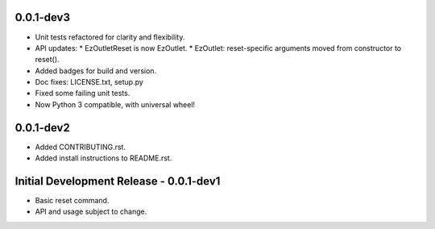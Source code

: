 0.0.1-dev3
==========

-  Unit tests refactored for clarity and flexibility.
-  API updates:
   * EzOutletReset is now EzOutlet.
   * EzOutlet: reset-specific arguments moved from constructor to reset().
-  Added badges for build and version.
-  Doc fixes: LICENSE.txt, setup.py
-  Fixed some failing unit tests.
-  Now Python 3 compatible, with universal wheel!

0.0.1-dev2
==========

-  Added CONTRIBUTING.rst.
-  Added install instructions to README.rst.

Initial Development Release - 0.0.1-dev1
========================================

-  Basic reset command.
-  API and usage subject to change.
